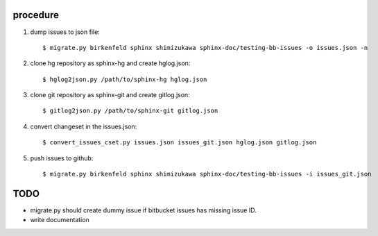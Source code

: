 procedure
==========

1. dump issues to json file::

   $ migrate.py birkenfeld sphinx shimizukawa sphinx-doc/testing-bb-issues -o issues.json -n

2. clone hg repository as sphinx-hg and create hglog.json::

   $ hglog2json.py /path/to/sphinx-hg hglog.json

3. clone git repository as sphinx-git and create gitlog.json::

   $ gitlog2json.py /path/to/sphinx-git gitlog.json

4. convert changeset in the issues.json::

   $ convert_issues_cset.py issues.json issues_git.json hglog.json gitlog.json

5. push issues to github::

   $ migrate.py birkenfeld sphinx shimizukawa sphinx-doc/testing-bb-issues -i issues_git.json

TODO
=======

* migrate.py should create dummy issue if bitbucket issues has missing issue ID.

* write documentation

